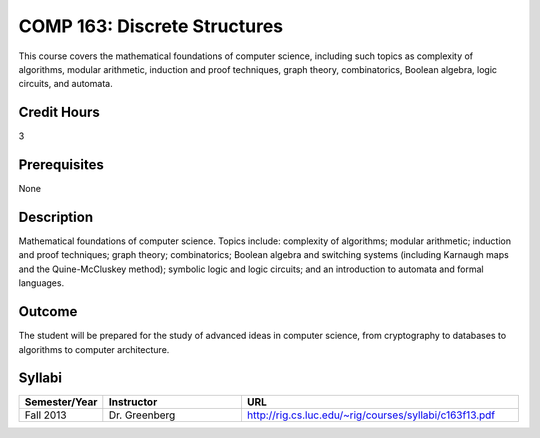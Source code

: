 COMP 163: Discrete Structures
=============================

This course covers the mathematical foundations of computer science, including such topics as complexity of algorithms, modular arithmetic, induction and proof techniques, graph theory, combinatorics, Boolean algebra, logic circuits, and automata. 

Credit Hours
-----------------------
3

Prerequisites
------------------------------

None

Description
--------------------

Mathematical foundations of computer science. Topics include: complexity
of algorithms; modular arithmetic; induction and proof techniques; graph
theory; combinatorics; Boolean algebra and switching systems (including
Karnaugh maps and the Quine-McCluskey method); symbolic logic and logic
circuits; and an introduction to automata and formal languages.

Outcome
----------------------

The student will be prepared for the study of advanced ideas in computer science, from cryptography to databases to algorithms to computer architecture.

Syllabi
----------------------

.. csv-table:: 
   	:header: "Semester/Year", "Instructor", "URL"
   	:widths: 15, 25, 50

	"Fall 2013", "Dr. Greenberg", "http://rig.cs.luc.edu/~rig/courses/syllabi/c163f13.pdf"

